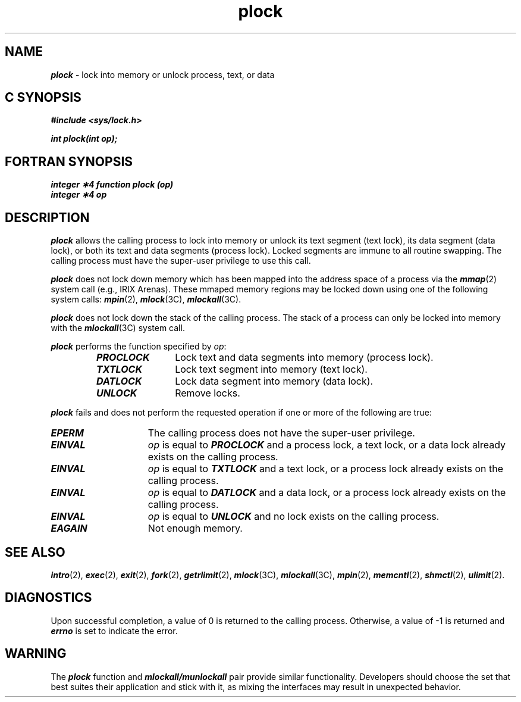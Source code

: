 '\"macro stdmacro
.if n .pH g2.plock @(#)plock	41.5 of 5/26/91
.\" Copyright 1991 UNIX System Laboratories, Inc.
.\" Copyright 1989, 1990 AT&T
.nr X
.if \nX=0 .ds x} plock 2 "" "\&"
.if \nX=1 .ds x} plock 2 ""
.if \nX=2 .ds x} plock 2 "" "\&"
.if \nX=3 .ds x} plock "" "" "\&"
.TH \*(x}
.SH NAME
\f4plock\f1 \- lock into memory or unlock process, text, or data
.Op c p a
.SH C SYNOPSIS
\f4#include <sys/lock.h>\f1
.PP
\f4int plock(int op);\f1
.Op
.Op f
.SH FORTRAN SYNOPSIS
\f4integer \(**4 function plock (op)\f1
.br
\f4integer \(**4 op\f1
.Op
.SH DESCRIPTION
\f4plock\fP
allows the calling process to lock into memory or unlock its text segment (text lock),
its data segment (data lock), or both its text and data segments (process lock).
Locked segments are immune to all routine swapping.
The calling process must have the super-user privilege to use this
call.
.P
\f4plock\fP does not lock down memory which has been mapped into the address
space of a process via the \f4mmap\fP(2) system call (e.g., IRIX Arenas).
These mmaped memory regions may be locked down using one of the following
system calls: \f4mpin\fP(2), \f4mlock\fP(3C), \f4mlockall\fP(3C).
.P
\f4plock\fP does not lock down the stack of the calling process.  The stack of
a process can only be locked into memory with the \f4mlockall\fP(3C) system call.
.P
\f4plock\fP performs the function specified by
.IR op :
.RS
.TP 12
\f4PROCLOCK \f1
Lock text and data segments into memory (process lock).
.TP
\f4TXTLOCK \f1
Lock text segment into memory (text lock).
.TP
\f4DATLOCK \f1
Lock data segment into memory (data lock).
.TP
\f4UNLOCK \f1
Remove locks.
.RE
.PP
\f4plock\fP
fails and does not perform the requested operation if one or more of
the following are true:
.TP 15
\f4EPERM\fP
The calling process does not have the super-user privilege.
.TP
\f4EINVAL\fP
.I op
is equal to
\f4PROCLOCK\f1
and a process lock, a text lock, or a data lock already exists on the calling
process.
.TP
\f4EINVAL\fP
.I op
is equal to
\f4TXTLOCK\f1
and a text lock, or a process lock already exists on the calling process.
.TP
\f4EINVAL\fP
.I op
is equal to
\f4DATLOCK\f1
and a data lock, or a process lock already exists on the calling
process.
.TP
\f4EINVAL\fP
.I op
is equal to
\f4UNLOCK\f1
and no lock exists on the calling process.
.TP
\f4EAGAIN\fP
Not enough memory.
.SH SEE ALSO
\f4intro\fP(2),
\f4exec\fP(2),
\f4exit\fP(2),
\f4fork\fP(2),
\f4getrlimit\fP(2),
\f4mlock\fP(3C),
\f4mlockall\fP(3C),
\f4mpin\fP(2),
\f4memcntl\fP(2),
\f4shmctl\fP(2),
\f4ulimit\fP(2).
.SH DIAGNOSTICS
Upon successful completion, a value of 0 is returned to the calling process.
Otherwise, a value of \-1 is returned and
\f4errno\fP
is set to indicate the error.
.SH WARNING
The \f4plock\fP function and \f4mlockall/munlockall\fP pair provide similar
functionality. Developers should choose the set that best suites their
application and stick with it, as mixing the interfaces may result in
unexpected behavior.
